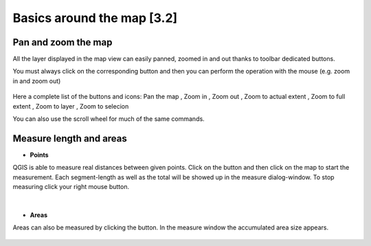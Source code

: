 Basics around the map [3.2]
===========================

Pan and zoom the map
----------------------------------------------

All the layer displayed in the map view can easily panned, zoomed in and out thanks to toolbar dedicated buttons.

You must always click on the corresponding button and then you can perform the operation with the mouse (e.g. zoom in and zoom out)

.. figure:: img/map_tools_2.png
	:align: center
	:scale: 70%

Here a complete list of the buttons and icons: Pan the map |pan|, Zoom in |zoomin|, Zoom out |zoomout|, Zoom to actual extent |zoom actual|, Zoom to full extent |full zoom|, Zoom to layer |zoomtolayer|, Zoom to selecion |zoomtoselection| 

.. |full zoom| image:: img/mActionZoomFullExtent.png
		:width: 1.5em

.. |zoom actual| image:: img/mActionZoomActual.png
		:width: 1.5em

.. |pan| image:: img/mActionPan.png
		:width: 1.5em

.. |zoomin| image:: img/mActionZoomIn.png
		:width: 1.5em

.. |zoomout| image:: img/mActionZoomOut.png
	:width: 1.5em

.. |lastzoom| image:: img/mActionZoomLast.png
	:width: 1.5em

.. |nextzoom| image:: img/mActionZoomNext.png
	:width: 1.5em

.. |zoomtolayer| image:: img/mActionZoomToLayer.png
	:width: 1.5em

.. |zoomtoselection| image:: img/mActionZoomToSelected.png
	:width: 1.5em


You can also use the scroll wheel for much of the same commands.


Measure length and areas
---------------------------------------------------------

* **Points**

QGIS is able to measure real distances between given points. Click on the |mActionMeasure| button and then click on the map to start the measurement. Each segment-length as well as the total will be showed up in the measure dialog-window. To stop measuring click your right mouse button.

.. figure:: img/map_tools_3.png
   :align: center
   :scale: 50%

|

* **Areas**

Areas can also be measured by clicking the |mActionMeasureArea| button. In the measure window the accumulated area size appears.

.. figure:: img/map_tools_4.png
   :align: center
   :scale: 60%


.. |mActionMeasure| image:: img/mActionMeasure.png

.. |mActionMeasureArea| image:: img/mActionMeasureArea.png
